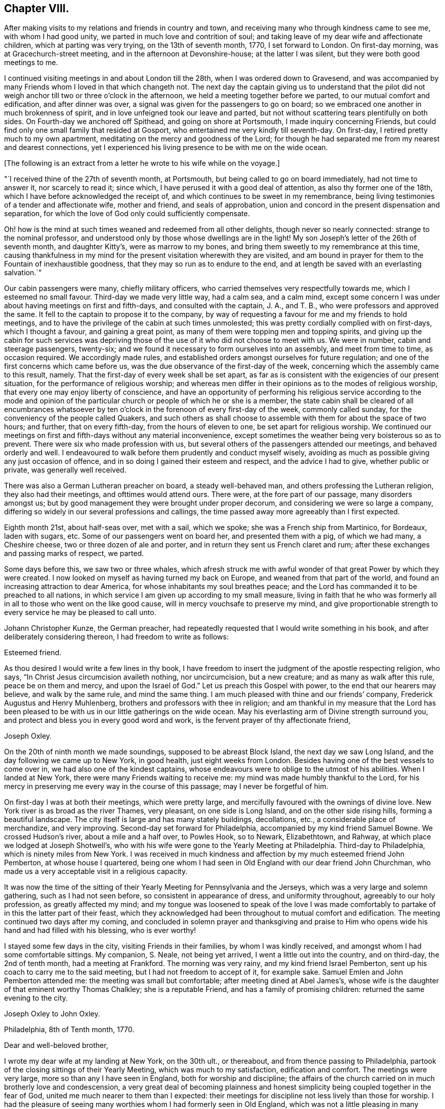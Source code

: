 == Chapter VIII.

After making visits to my relations and friends in country and town,
and receiving many who through kindness came to see me, with whom I had good unity,
we parted in much love and contrition of soul;
and taking leave of my dear wife and affectionate children,
which at parting was very trying, on the 13th of seventh month, 1770,
I set forward to London.
On first-day morning, was at Gracechurch-street meeting,
and in the afternoon at Devonshire-house; at the latter I was silent,
but they were both good meetings to me.

I continued visiting meetings in and about London till the 28th,
when I was ordered down to Gravesend,
and was accompanied by many Friends whom I loved in that which changeth not.
The next day the captain giving us to understand that the pilot did
not weigh anchor till two or three o`'clock in the afternoon,
we held a meeting together before we parted, to our mutual comfort and edification,
and after dinner was over, a signal was given for the passengers to go on board;
so we embraced one another in much brokenness of spirit,
and in love unfeigned took our leave and parted,
but not without scattering tears plentifully on both sides.
On Fourth-day we anchored off Spithead, and going on shore at Portsmouth,
I made inquiry concerning Friends,
but could find only one small family that resided at Gosport,
who entertained me very kindly till seventh-day.
On first-day, I retired pretty much to my own apartment,
meditating on the mercy and goodness of the Lord;
for though he had separated me from my nearest and dearest connections,
yet I experienced his living presence to be with me on the wide ocean.

+++[+++The following is an extract from a letter he wrote to his wife while on the voyage.]

[.embedded-content-document.letter]
--

"`I received thine of the 27th of seventh month, at Portsmouth,
but being called to go on board immediately, had not time to answer it,
nor scarcely to read it; since which, I have perused it with a good deal of attention,
as also thy former one of the 18th, which I have before acknowledged the receipt of,
and which continues to be sweet in my remembrance,
being living testimonies of a tender and affectionate wife, mother and friend,
and seals of approbation, union and concord in the present dispensation and separation,
for which the love of God only could sufficiently compensate.

Oh! how is the mind at such times weaned and redeemed from all other delights,
though never so nearly connected: strange to the nominal professor,
and understood only by those whose dwellings are in the light!
My son Joseph`'s letter of the 26th of seventh month, and daughter Kitty`'s,
were as marrow to my bones, and bring them sweetly to my remembrance at this time,
causing thankfulness in my mind for the present visitation wherewith they are visited,
and am bound in prayer for them to the Fountain of inexhaustible goodness,
that they may so run as to endure to the end,
and at length be saved with an everlasting salvation.`"

--

Our cabin passengers were many, chiefly military officers,
who carried themselves very respectfully towards me, which I esteemed no small favour.
Third-day we made very little way, had a calm sea, and a calm mind,
except some concern I was under about having meetings on first and fifth-days,
and consulted with the captain, J. A., and T. B.,
who were professors and approved the same.
It fell to the captain to propose it to the company,
by way of requesting a favour for me and my friends to hold meetings,
and to have the privilege of the cabin at such times unmolested;
this was pretty cordially complied with on first-days, which I thought a favour,
and gaining a great point, as many of them were topping men and topping spirits,
and giving up the cabin for such services was depriving those
of the use of it who did not choose to meet with us.
We were in number, cabin and steerage passengers, twenty-six;
and we found it necessary to form ourselves into an assembly, and meet from time to time,
as occasion required.
We accordingly made rules,
and established orders amongst ourselves for future regulation;
and one of the first concerns which came before us,
was the due observance of the first-day of the week,
concerning which the assembly came to this result, namely.
That the first-day of every week shall be set apart,
as far as is consistent with the exigencies of our present situation,
for the performance of religious worship;
and whereas men differ in their opinions as to the modes of religious worship,
that every one may enjoy liberty of conscience,
and have an opportunity of performing his religious service according to the mode
and opinion of the particular church or people of which he or she is a member,
the state cabin shall be cleared of all encumbrances whatsoever by
ten o`'clock in the forenoon of every first-day of the week,
commonly called sunday, for the conveniency of the people called Quakers,
and such others as shall choose to assemble with them for about the space of two hours;
and further, that on every fifth-day, from the hours of eleven to one,
be set apart for religious worship.
We continued our meetings on first and fifth-days without any material inconvenience,
except sometimes the weather being very boisterous so as to prevent.
There were six who made profession with us,
but several others of the passengers attended our meetings, and behaved orderly and well.
I endeavoured to walk before them prudently and conduct myself wisely,
avoiding as much as possible giving any just occasion of offence,
and in so doing I gained their esteem and respect, and the advice I had to give,
whether public or private, was generally well received.

There was also a German Lutheran preacher on board, a steady well-behaved man,
and others professing the Lutheran religion, they also had their meetings,
and ofttimes would attend ours.
There were, at the fore part of our passage, many disorders amongst us;
but by good management they were brought under proper decorum,
and considering we were so large a company,
differing so widely in our several professions and callings,
the time passed away more agreeably than I first expected.

Eighth month 21st, about half-seas over, met with a sail, which we spoke;
she was a French ship from Martinico, for Bordeaux, laden with sugars, etc.
Some of our passengers went on board her, and presented them with a pig,
of which we had many, a Cheshire cheese, two or three dozen of ale and porter,
and in return they sent us French claret and rum;
after these exchanges and passing marks of respect, we parted.

Some days before this, we saw two or three whales,
which afresh struck me with awful wonder of that great Power by which they were created.
I now looked on myself as having turned my back on Europe,
and weaned from that part of the world,
and found an increasing attraction to dear America,
for whose inhabitants my soul breathes peace;
and the Lord has commanded it to be preached to all nations,
in which service I am given up according to my small measure,
living in faith that he who was formerly all in
all to those who went on the like good cause,
will in mercy vouchsafe to preserve my mind,
and give proportionable strength to every service he may be pleased to call unto.

Johann Christopher Kunze, the German preacher,
had repeatedly requested that I would write something in his book,
and after deliberately considering thereon, I had freedom to write as follows:

[.embedded-content-document.letter]
--

[.salutation]
Esteemed friend.

As thou desired I would write a few lines in thy book,
I have freedom to insert the judgment of the apostle respecting religion, who says,
"`In Christ Jesus circumcision availeth nothing, nor uncircumcision, but a new creature;
and as many as walk after this rule, peace be on them and mercy,
and upon the Israel of God.`"
Let us preach this Gospel with power, to the end that our hearers may believe,
and walk by the same rule, and mind the same thing.
I am much pleased with thine and our friends`' company,
Frederick Augustus and Henry Muhlenberg, brothers and professors with thee in religion;
and am thankful in my measure that the Lord has been pleased
to be with us in our little gatherings on the wide ocean.
May his everlasting arm of Divine strength surround you,
and protect and bless you in every good word and work,
is the fervent prayer of thy affectionate friend,

[.signed-section-signature]
Joseph Oxley.

--

On the 20th of ninth month we made soundings, supposed to be abreast Block Island,
the next day we saw Long Island, and the day following we came up to New York,
in good health, just eight weeks from London.
Besides having one of the best vessels to come over in,
we had also one of the kindest captains,
whose endeavours were to oblige to the utmost of his abilities.
When I landed at New York, there were many Friends waiting to receive me:
my mind was made humbly thankful to the Lord,
for his mercy in preserving me every way in the course of this passage;
may I never be forgetful of him.

On first-day I was at both their meetings, which were pretty large,
and mercifully favoured with the ownings of divine love.
New York river is as broad as the river Thames, very pleasant,
on one side is Long Island, and on the other side rising hills,
forming a beautiful landscape.
The city itself is large and has many stately buildings, decollations, etc.,
a considerable place of merchandize, and very improving.
Second-day set forward for Philadelphia, accompanied by my kind friend Samuel Bowne.
We crossed Hudson`'s river, about a mile and a half over, to Powles Hook, so to Newark,
Elizabethtown, and Rahway, at which place we lodged at Joseph Shotwell`'s,
who with his wife were gone to the Yearly Meeting at Philadelphia.
Third-day to Philadelphia, which is ninety miles from New York.
I was received in much kindness and affection by my much esteemed friend John Pemberton,
at whose house I quartered,
being one whom I had seen in Old England with our dear friend John Churchman,
who made us a very acceptable visit in a religious capacity.

It was now the time of the sitting of their
Yearly Meeting for Pennsylvania and the Jerseys,
which was a very large and solemn gathering, such as I had not seen before,
so consistent in appearance of dress, and uniformity throughout,
agreeably to our holy profession, as greatly affected my mind;
and my tongue was loosened to speak of the love I was made
comfortably to partake of in this the latter part of their feast,
which they acknowledged had been throughout to mutual comfort and edification.
The meeting continued two days after my coming,
and concluded in solemn prayer and thanksgiving and praise to
Him who opens wide his hand and had filled with his blessing,
who is ever worthy!

I stayed some few days in the city, visiting Friends in their families,
by whom I was kindly received, and amongst whom I had some comfortable sittings.
My companion, S. Neale, not being yet arrived, I went a little out into the country,
and on third-day, the 2nd of tenth month, had a meeting at Frankford.
The morning was very rainy, and my kind friend Israel Pemberton,
sent up his coach to carry me to the said meeting, but I had not freedom to accept of it,
for example sake.
Samuel Emlen and John Pemberton attended me: the meeting was small but comfortable;
after meeting dined at Abel James`'s,
whose wife is the daughter of that eminent worthy Thomas Chalkley;
she is a reputable Friend, and has a family of promising children:
returned the same evening to the city.

[.embedded-content-document.letter]
--

[.letter-heading]
Joseph Oxley to John Oxley.

[.signed-section-context-open]
Philadelphia, 8th of Tenth month, 1770.

[.salutation]
Dear and well-beloved brother,

I wrote my dear wife at my landing at New York,
on the 30th ult., or thereabout, and from thence passing to Philadelphia,
partook of the closing sittings of their Yearly Meeting,
which was much to my satisfaction, edification and comfort.
The meetings were very large, more so than any I have seen in England,
both for worship and discipline;
the affairs of the church carried on in much brotherly love and condescension,
a very great deal of becoming plainness and honest
simplicity being coupled together in the fear of God,
united me much nearer to them than I expected:
their meetings for discipline not less lively than those for worship.
I had the pleasure of seeing many worthies whom I had formerly seen in Old England,
which was not a little pleasing in many respects: Esther White, John Churchman,
William Brown, Mordecai Yarnall, Elizabeth Hudson, (now Morris,) Joseph White,
William Home, George Mason, Thomas Goodwin, and others.
I have been to all their meetings in the city, and a few in the country,
am setting forward tomorrow to take about two
weeks meetings in this province of Pennsylvania,
and then go off southerly to Carolina, which it is supposed will take up six months.
Samuel Neale is not yet arrived; I am attended by my worthy landlord John Pemberton,
whose kindness is manifest in many respects,
and to such a degree as I know not how to express: Samuel Emlen is also in our company.

Last fourth-day I was at a meeting at Frankford,
after which went to the house formerly dear Thomas Chalkley`'s, whose daughter,
the wife of Abel James now in London, is of good report,
and entertained us in a kind and affectionate manner.
The next day had a meeting at Germantown, and dined at John Hunt`'s;
his wife as well as himself kind and loving.
My last gave information of a religious visit by
our friends Sarah Morris and Elizabeth Smith.
I suppose they will scarcely embark till spring.
Robert Willis also goes over on the same account, in this vessel, Captain Falkner.
She is a new vessel, on her first voyage,
and I think not inferior to Captain Winn`'s. I have not heard him in testimony,
so cannot speak to that.

William Hunt, another Friend in the ministry, intends to pay you a visit, I think,
from Carolina; I have not seen him, but understand he will embark shortly.
I am, through the favour of kind Providence, in good health and spirits,
my hope and confidence in the Lord, who sustaineth all those that put their trust in him.
Friends here are diligent to advise against and admonish all such as
appear inclinable to enter into associations or combinations,
not agreeable to our peaceable principles.
I hope this climate will agree with my constitution.
It is a fine open, clear air, and rivers and springs, hills and dales, woods and groves,
wherein are all manner of fine forest-trees, from the lowest shrub to the tallest cedar,
and fruit trees of almost every kind;
on the highways and hedges grow apricots and peaches, vines, walnuts, locust-trees,
with much more abundance than in England.
If my dear wife is yet in the land of the living, let her know,
after first giving my dear love to her in the most affectionate manner,
that her Joseph is yet alive, in health of body and peace of mind,
preaching and recommending repentance and amendment of life, with a profitable reward,
even an everlasting inheritance unto all such as are concerned thus to love and fear God.
My duty to my endeared and honourable father.

My dear brother, father, and friend, to whom I have committed all I have,
may the Almighty be pleased to bless thine and
mine in all spiritual and temporal blessings,
and enable us so to walk in all humble thankfulness, in reverence and in fear,
that our children may be his children, and our God their God.
Remember me in thy nearest approaches, that my faith fail not; when thou writest,
advise and exhort me as best wisdom directs.

[.signed-section-closing]
In that love which changeth not, I affectionately salute thee,
and remain thy loving brother,

[.signed-section-signature]
Joseph Oxley.

--

+++[+++After another little tour of one hundred and sixty-two miles into Chester county,
he remarks.]
The country in general is woody, except plantations which were in part cleared.
Fifth-day was at the week-day meeting at Market street, which was silent.
Sixth-day had intelligence of a vessel being arrived in the river from Cork,
on board of which was Samuel Neale, whom I much longed to see;
and set forward in company with John Pemberton and Samuel Emlen,
in order to meet him on the road, which we did about seventeen miles from the city.
When we met, we got out of our carriages, and saluted each other in much affection;
we then got into one carriage and came to town together, being much comforted,
for the love of God was with us.
I tarried in town the following first-day, was favoured to have two good open meetings,
where Truth was witnessed in a good degree to be in dominion: the evening meeting,
which is constantly held every first-day, was exceedingly large,
and to a good degree of satisfaction.

[.embedded-content-document.letter]
--

[.letter-heading]
Joseph Oxley to His Daughter, and to His Wife,

[.signed-section-context-open]
Reading, in Berks County, Pennsylvania, 19th of Tenth month, 1770.

[.salutation]
My dear Kate,

It has rather been for want of a suitable opportunity than desire,
that I have not answered thy very acceptable letter of the 26th of seventh month;
the remembrance of which at this time and at this great
distance is very comfortable to my mind.
I am, through Almighty goodness, a partaker of good health,
but how long so great a blessing may be continued is uncertain.
I therefore embrace this opportunity once more to recommend
thee to that God who I trust is thy father`'s God,
and in whom as we abide we shall do well,
and the more we put our trust in him the greater strength will
be administered to resist our enemies who assault us variously,
even if possible to slay the pure witness of God
which is revealed and made manifest in the heart.
My dear child, above all things love the Lord and his Truth, fear to offend him,
serve and obey him in every of his requirings, so wilt thou wax valiant in fight,
and the name of the Lord will be precious in thee.
I have at times to rehearse and set forth both in meeting and out of meeting,
of the blessings wherewith I am blessed:--the beloved wife and mother,
faithful in the cause of righteousness,
whose pious regard is to instruct and lead by the hand thy dear father`'s children,
and I know thou art near to her, and her life almost wrapped up in thy life;
and I know thy love to her is not a little.
May your love more and more increase in all spiritual blessings,
and make you together fruitful in righteousness, becoming the servants of God,
having your fruit unto holiness and your end everlasting life,--so saith my soul!

I seem to have a great field of concern before me,
and I am willing to discharge myself honestly and faithfully,
as I may answer it before the Lord; in like manner do thou,
whether in little or greater matters, and remember,
that the Lord will recompense thee for every good word and work.
Thou art brought into sweet remembrance, sleeping and waking,
in meeting and out of meeting, and at times of the most awful approaches,
for the blessing of preservation and perseverance in the way of the Lord,
and above all things that his will may be done in thee, whose name is glorious,
and whose goodness and mercy endure for ever and ever.
Make my dear love acceptable to all near and dear relations, friends and acquaintance,
as if named, to thy sister when thou writest, also to the poor doctor,
to whom fail not writing,
and let them know I am well and have my trust in Him that faileth not.

Philadelphia, 20th of tenth month.
Yesterday morning intelligence was brought me of a vessel being arrived, from Cork,
at Newcastle, about forty miles from hence, on board of which was my dear friend,
Samuel Neale.
Samuel Emlen and myself in a chaise, John Pemberton and Thomas Fisher on horseback,
went out to meet him, and met with him about seventeen miles from this place,
which was very pleasing to us both: I hope our travelling together or separate,
will be under the government of best wisdom.
I hope thou wilt write to me as opportunity offers,
and write freely the feelings of thy mind in religious experience,
which may qualify me in making some return to further advantage.
So with my very dear love to all, I remain most affectionately thy loving father,

[.signed-section-signature]
Joseph Oxley.

[.salutation]
My dearest companion and loving wife.

Though I have written divers times of late to thyself, my brother, and others,
yet having a spare side,
I thought I could not do less than ask my dear wife how she does spiritually,
and if she is careful to preserve the outward weak and tender fabric,
of which I hope I shall hear in due course.
Thou seest I have written largely to my dear Kitty of my outward and spiritual travels.
I continue in heart and mind given up to the Divine will, in life or death,
as it shall best please him; outward travels hitherto have been in woods, wilderness,
and forest, where the meetings for the most part have been large, comfortable,
and to edification,
many mothers with their infants attending:--the zeal of the mothers I
thought sufficiently compensated for the cries of the babes.
Yesterday being the first of the week, I stayed in town with my companion,
he appeared in all the meetings, morning, afternoon and evening,
very acceptably though short; he is very desirous of my accompanying him,
and I have nothing to object to it at present, so I think we shall jog off together;
he landed in very good health after a passage of eight weeks.

My dear and sweet companion and partner of my life,
and fellow-labourer in the holy exercise of Gospel travail,
I feel myself so given up in the service,
that the world and business scarce enters into thought.
Remember me most endearedly to all my nearest kindred,
from the dear wife to the least child,
and from the affectionate brother to the distant cousin,
and from the bishop to the least in that order.
I probably may not write again for some time: give me up freely, my dear, in every work,
and wherever the Lord requires,
that there may not be a returning without a proper
discharge from Him who hath set his servant to work,
that if ever we meet again it may be in joy and not in sorrow.
My companion, and John Pemberton and wife, who are very kind to me,
desire their love to thee.

[.signed-section-closing]
From thy loving husband,

[.signed-section-signature]
Joseph Oxley.

--

The evening before, we had the company of several Indians, about twenty, who,
with many others,
were come to the city to hold a treaty with the governor on some particular occasion,
and at the same time were disposed to pay their respects to Friends,
which is not uncommon for them to do;
and many Friends met them at the house of our friend John Pemberton,
whose brother James had collected some presents of sundry kinds for them,
which he delivered, after making, or reading the following declaration:

[.embedded-content-document.address]
--

"`Brethren, we heard with love what you said to us the other day,
and it has reached our hearts.
We have great love and good will to our brethren the Indians,
and often think of the love and friendship which was
maintained between our grandfathers and their grandfathers,
and desire the same love and friendship may be continued between us and them,
and our children and their children.
We are always glad when we hear that our brethren the Indians in the woods are well,
and that they live in peace,
and are very sorry when we hear any differences happen between them and the white people.
When Onas, our first proprietor, came into this country over the great waters,
the Indians received him and our grandfathers very kindly.
It often reaches our-hearts, when we think of this.
Onas and our grandfathers loved the Great Spirit above,
who taught them to live in love and peace with the Indians,
and if we take care to love and fear the same Great Spirit,
He will keep us and our brothers the Indians in love and friendship one with another.
Brothers, we are not men concerned in the management of the affairs of government,
and therefore cannot do much to serve the Indians on that account.
But when any of them are sent down on business to the governor we are glad to see them,
and shall be willing to do them any kindness we can.
We hope what you have said to the governor will reach his heart,
and that he will do everything he can to keep up
peace between his people and all the Indians,
which will make us very glad.

"`Brothers, we should be glad that your young men, when they come down to this city,
would be advised by their old men, and not drink rum.
There are too many bad people here, who may quarrel with the Indians at those times,
and we are always sorry when we see our brothers the Indians get drunk,
it makes us ashamed.
Brothers, we have got a few small things which we give you as a token of our love,
and we wish you a safe journey home,
and desire our love to our brothers the Indians in the country.`"

--

I observed our friend James Pemberton in the course of his reading over the declaration,
that at the opening or finishing of a paragraph,
he generally presented a belt or string of wampum,
and in return the Indians gave the Yo-hah.
The Yo-hah denotes approbation.
The Indians were serious and attentive,
and after hearing what was said to them by Friends, and a silent pause among them,
a Delaware, the principal of them, expressed their satisfaction,
that they would think upon what had been said, and keep it in their hearts,
and inform their brethren the Indians, when they returned,
of the good disposition and kindness of their brethren, the white people;
and he would use his endeavours to promote love between
their brethren the English and the Indians,
and did not doubt that his relating the kind treatment
he had met with would reach their hearts.
That though he could not rule his young people, who would do as they pleased,
yet he would use his endeavours to prevail with them to keep sober and behave well.
He thankfully accepted the token of love manifested in the presents given him,
and smoked a pipe of tobacco, expressive of unity and concord,
and left the city in a good disposition.

Fifth-day, the 25th, in company with Samuel Emlen, went to Haddonfield,
about six miles over the river Delaware, a middling large meeting, and tolerably well.
Returned the same evening to town, and attended the meetings in course,
and visited many families to good content.
My companion as well as myself found our minds closely
united one to the other in Gospel fellowship;
and though some thought, if we parted for the service sake, it would be best,
it appeared to us to be our concern to continue together for the present.

+++[+++John Pemberton soon after this date thus writes to Mary Oxley:]

[.embedded-content-document.letter]
--

"`I received a letter lately from thy husband, in which he says,
that he and his companion are favoured to meet with the ownings of
our heavenly Father`'s love both in public assemblies and in families,
much to their comfort and satisfaction.
I went to two meetings with them, and set them on their way about fifty miles,
and they appeared to me likely to be agreeable to each other both in and out of meetings,
much more so, than I was apprehensive of,
knowing the diffidence and rather backwardness of thy beloved spouse.
They spent a short time in this city very agreeably,
being much united to the spirits of many here.`"

--
